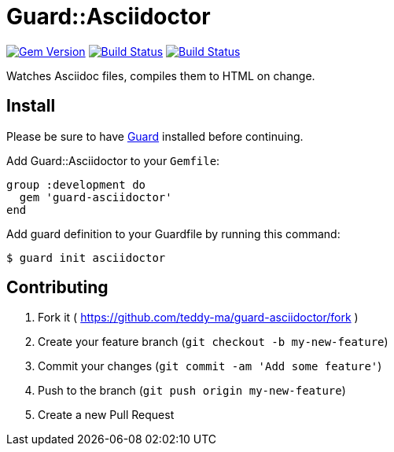 = Guard::Asciidoctor


image:https://badge.fury.io/rb/guard-asciidoctor.svg["Gem Version", link="http://badge.fury.io/rb/guard-asciidoctor"]
image:https://travis-ci.org/teddy-ma/guard-asciidoctor.svg["Build Status", link="https://travis-ci.org/teddy-ma/guard-asciidoctor"]
image:https://coveralls.io/repos/teddy-ma/guard-asciidoctor/badge.svg["Build Status", link="https://coveralls.io/repos/teddy-ma/guard-asciidoctor/"]

Watches Asciidoc files, compiles them to HTML on change.

== Install

Please be sure to have https://github.com/guard/guard[Guard] installed
before continuing.

Add Guard::Asciidoctor to your `Gemfile`:

[code,ruby]
----
group :development do
  gem 'guard-asciidoctor'
end
----


Add guard definition to your Guardfile by running this command:

[code,bash]
----
$ guard init asciidoctor
----

== Contributing

1.  Fork it (
https://github.com/teddy-ma/guard-asciidoctor/fork )
2.  Create your feature branch (`git checkout -b my-new-feature`)
3.  Commit your changes (`git commit -am 'Add some feature'`)
4.  Push to the branch (`git push origin my-new-feature`)
5.  Create a new Pull Request
